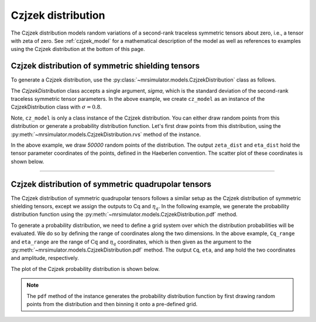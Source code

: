 .. _czjzek_distribution:

Czjzek distribution
-------------------

The Czjzek distribution models random variations of a second-rank traceless
symmetric tensors about zero, i.e., a tensor with zeta of zero. See :ref:`czjzek_model`
for a mathematical description of the model as well as references to examples using the Czjzek
distribution at the bottom of this page.

Czjzek distribution of symmetric shielding tensors
''''''''''''''''''''''''''''''''''''''''''''''''''

To generate a Czjzek distribution, use the :py:class:`~mrsimulator.models.CzjzekDistribution`
class as follows.

.. plot::
    :context: close-figs

    from mrsimulator.models import CzjzekDistribution

    cz_model = CzjzekDistribution(sigma=0.8)

The *CzjzekDistribution* class accepts a single argument, *sigma*, which is the standard
deviation of the second-rank traceless symmetric tensor parameters. In the above example,
we create ``cz_model`` as an instance of the CzjzekDistribution class with
:math:`\sigma=0.8`.

Note, ``cz_model`` is only a class instance of the Czjzek distribution. You can either
draw random points from this distribution or generate a probability distribution
function. Let's first draw points from this distribution, using the
:py:meth:`~mrsimulator.models.CzjzekDistribution.rvs` method of the instance.

.. plot::
    :context: close-figs

    zeta_dist, eta_dist = cz_model.rvs(size=50000)

In the above example, we draw *50000* random points of the distribution. The output
``zeta_dist`` and ``eta_dist`` hold the tensor parameter coordinates of the points, defined
in the Haeberlen convention.
The scatter plot of these coordinates is shown below.

.. skip: next

.. plot::
    :context: close-figs

    import matplotlib.pyplot as plt

    plt.scatter(zeta_dist, eta_dist, s=4, alpha=0.02)
    plt.xlabel("$\zeta$ / ppm")
    plt.ylabel("$\eta$")
    plt.xlim(-15, 15)
    plt.ylim(0, 1)
    plt.tight_layout()
    plt.show()

.. .. image:: /_static/czjzek1.png
..     :class: sphx-glr-single-img
..     :alt: Czjzek Distribution

----

Czjzek distribution of symmetric quadrupolar tensors
''''''''''''''''''''''''''''''''''''''''''''''''''''

The Czjzek distribution of symmetric quadrupolar tensors follows a similar setup as the
Czjzek distribution of symmetric shielding tensors, except we assign the outputs to Cq
and :math:`\eta_q`. In the following example, we generate the probability distribution
function using the :py:meth:`~mrsimulator.models.CzjzekDistribution.pdf` method.

.. plot::
    :context: close-figs

    import numpy as np

    Cq_range = np.arange(100) * 0.3 - 15  # pre-defined Cq range in MHz.
    eta_range = np.arange(21) / 20  # pre-defined eta range.
    Cq, eta, amp = cz_model.pdf(pos=[Cq_range, eta_range])

To generate a probability distribution, we need to define a grid system over which the
distribution probabilities will be evaluated. We do so by defining the range of coordinates
along the two dimensions. In the above example, ``Cq_range`` and ``eta_range`` are the
range of :math:`\text{Cq}` and :math:`\eta_q` coordinates, which is then given as the
argument to the :py:meth:`~mrsimulator.models.CzjzekDistribution.pdf` method. The output
``Cq``, ``eta``, and ``amp`` hold the two coordinates and amplitude, respectively.

The plot of the Czjzek probability distribution is shown below.

.. skip: next

.. plot::
    :context: close-figs

    import matplotlib.pyplot as plt

    plt.contourf(Cq, eta, amp, levels=10)
    plt.xlabel("$C_q$ / MHz")
    plt.ylabel("$\eta$")
    plt.tight_layout()
    plt.show()

.. .. image:: /_static/czjzek2.png
..     :class: sphx-glr-single-img
..     :alt: Czjzek Distribution

.. note::
    The ``pdf`` method of the instance generates the probability distribution function
    by first drawing random points from the distribution and then binning it
    onto a pre-defined grid.

.. minigallery:: mrsimulator.models.CzjzekDistribution
    :add-heading: Mini-gallery using the Czjzek distributions
    :heading-level: '
